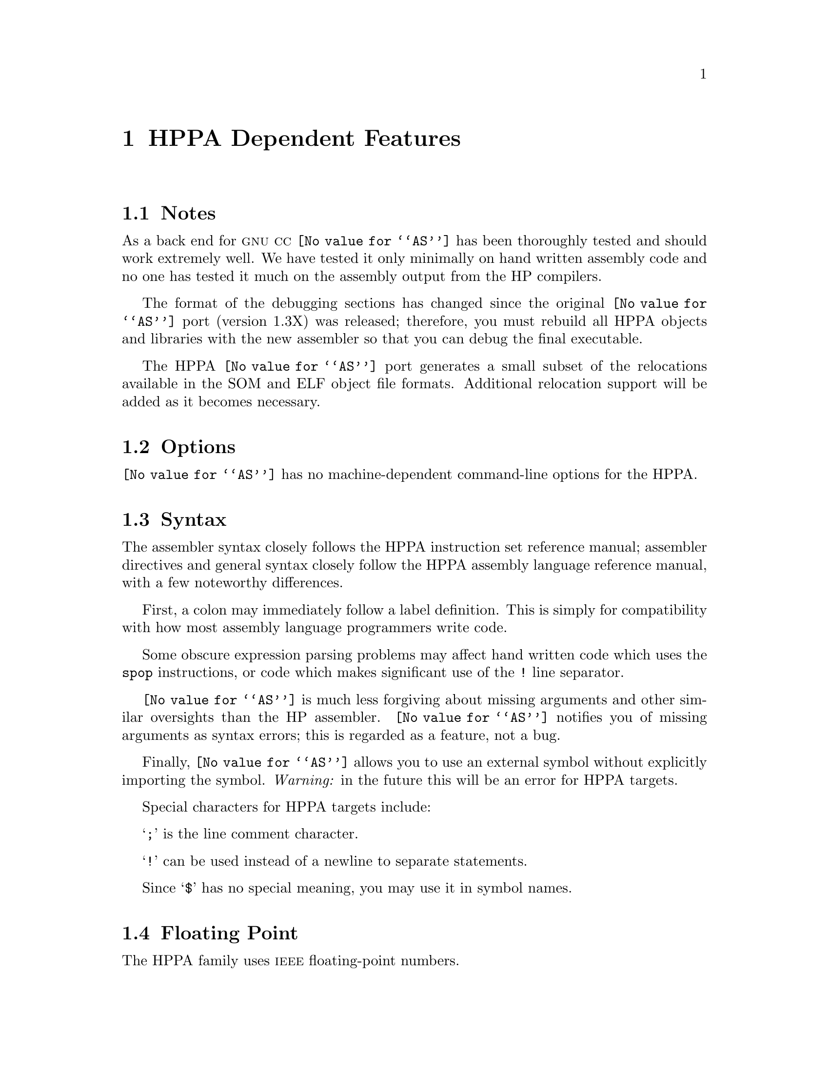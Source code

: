 @c Copyright (C) 1991-2023 Free Software Foundation, Inc.
@c This is part of the GAS manual.
@c For copying conditions, see the file as.texinfo.
@page
@node HPPA-Dependent
@chapter HPPA Dependent Features

@cindex  support
@menu
* HPPA Notes::                Notes
* HPPA Options::              Options
* HPPA Syntax::               Syntax
* HPPA Floating Point::       Floating Point
* HPPA Directives::           HPPA Machine Directives
* HPPA Opcodes::              Opcodes
@end menu

@node HPPA Notes
@section Notes
As a back end for @sc{gnu} @sc{cc} @code{@value{AS}} has been thoroughly tested and should
work extremely well.  We have tested it only minimally on hand written assembly
code and no one has tested it much on the assembly output from the HP
compilers.

The format of the debugging sections has changed since the original
@code{@value{AS}} port (version 1.3X) was released; therefore,
you must rebuild all HPPA objects and libraries with the new
assembler so that you can debug the final executable.

The HPPA @code{@value{AS}} port generates a small subset of the relocations
available in the SOM and ELF object file formats.  Additional relocation
support will be added as it becomes necessary.

@node HPPA Options
@section Options
@code{@value{AS}} has no machine-dependent command-line options for the HPPA.

@cindex HPPA Syntax
@node HPPA Syntax
@section Syntax
The assembler syntax closely follows the HPPA instruction set
reference manual; assembler directives and general syntax closely follow the
HPPA assembly language reference manual, with a few noteworthy differences.

First, a colon may immediately follow a label definition.  This is
simply for compatibility with how most assembly language programmers
write code.

Some obscure expression parsing problems may affect hand written code which
uses the @code{spop} instructions, or code which makes significant
use of the @code{!} line separator.

@code{@value{AS}} is much less forgiving about missing arguments and other
similar oversights than the HP assembler.  @code{@value{AS}} notifies you
of missing arguments as syntax errors; this is regarded as a feature, not a
bug.

Finally, @code{@value{AS}} allows you to use an external symbol without
explicitly importing the symbol.  @emph{Warning:} in the future this will be
an error for HPPA targets.

Special characters for HPPA targets include:

@samp{;} is the line comment character.

@samp{!} can be used instead of a newline to separate statements.

Since @samp{$} has no special meaning, you may use it in symbol names.

@node HPPA Floating Point
@section Floating Point
@cindex floating point, HPPA (@sc{ieee})
@cindex HPPA floating point (@sc{ieee})
The HPPA family uses @sc{ieee} floating-point numbers.

@node HPPA Directives
@section HPPA Assembler Directives

@code{@value{AS}} for the HPPA supports many additional directives for
compatibility with the native assembler.  This section describes them only
briefly.  For detailed information on HPPA-specific assembler directives, see
@cite{HP9000 Series 800 Assembly Language Reference Manual} (HP 92432-90001).

@cindex HPPA directives not supported
@code{@value{AS}} does @emph{not} support the following assembler directives
described in the HP manual:

@example
.endm           .liston
.enter          .locct
.leave          .macro
.listoff
@end example

@cindex @code{.param} on HPPA
Beyond those implemented for compatibility, @code{@value{AS}} supports one
additional assembler directive for the HPPA: @code{.param}.  It conveys
register argument locations for static functions.  Its syntax closely follows
the @code{.export} directive.

@cindex HPPA-only directives
These are the additional directives in @code{@value{AS}} for the HPPA:

@table @code
@item .block @var{n}
@itemx .blockz @var{n}
Reserve @var{n} bytes of storage, and initialize them to zero.

@item .call
Mark the beginning of a procedure call.  Only the special case with @emph{no
arguments} is allowed.

@item .callinfo [ @var{param}=@var{value}, @dots{} ]  [ @var{flag}, @dots{} ]
Specify a number of parameters and flags that define the environment for a
procedure.

@var{param} may be any of @samp{frame} (frame size), @samp{entry_gr} (end of
general register range), @samp{entry_fr} (end of float register range),
@samp{entry_sr} (end of space register range).

The values for @var{flag} are @samp{calls} or @samp{caller} (proc has
subroutines), @samp{no_calls} (proc does not call subroutines), @samp{save_rp}
(preserve return pointer), @samp{save_sp} (proc preserves stack pointer),
@samp{no_unwind} (do not unwind this proc), @samp{hpux_int} (proc is interrupt
routine).

@item .code
Assemble into the standard section called @samp{$TEXT$}, subsection
@samp{$CODE$}.

@ifset SOM
@item .copyright "@var{string}"
In the SOM object format, insert @var{string} into the object code, marked as a
copyright string.
@end ifset

@ifset ELF
@item .copyright "@var{string}"
In the ELF object format, insert @var{string} into the object code, marked as a
version string.
@end ifset

@item .enter
Not yet supported; the assembler rejects programs containing this directive.

@item .entry
Mark the beginning of a procedure.

@item .exit
Mark the end of a procedure.

@item .export @var{name} [ ,@var{typ} ]  [ ,@var{param}=@var{r} ]
Make a procedure @var{name} available to callers.  @var{typ}, if present, must
be one of @samp{absolute}, @samp{code} (ELF only, not SOM), @samp{data},
@samp{entry}, @samp{data}, @samp{entry}, @samp{millicode}, @samp{plabel},
@samp{pri_prog}, or @samp{sec_prog}.

@var{param}, if present, provides either relocation information for the
procedure arguments and result, or a privilege level.  @var{param} may be
@samp{argw@var{n}} (where @var{n} ranges from @code{0} to @code{3}, and
indicates one of four one-word arguments); @samp{rtnval} (the procedure's
result); or @samp{priv_lev} (privilege level).  For arguments or the result,
@var{r} specifies how to relocate, and must be one of @samp{no} (not
relocatable), @samp{gr} (argument is in general register), @samp{fr} (in
floating point register), or @samp{fu} (upper half of float register).
For @samp{priv_lev}, @var{r} is an integer.

@item .half @var{n}
Define a two-byte integer constant @var{n}; synonym for the portable
@code{@value{AS}} directive @code{.short}.

@item .import @var{name} [ ,@var{typ} ]
Converse of @code{.export}; make a procedure available to call.  The arguments
use the same conventions as the first two arguments for @code{.export}.

@item .label @var{name}
Define @var{name} as a label for the current assembly location.

@item .leave
Not yet supported; the assembler rejects programs containing this directive.

@item .origin @var{lc}
Advance location counter to @var{lc}. Synonym for the @code{@value{AS}}
portable directive @code{.org}.

@item .param @var{name} [ ,@var{typ} ]  [ ,@var{param}=@var{r} ]
@c Not in HP manual; @sc{gnu} HPPA extension
Similar to @code{.export}, but used for static procedures.

@item .proc
Use preceding the first statement of a procedure.

@item .procend
Use following the last statement of a procedure.

@item @var{label} .reg @var{expr}
@c ?? Not in HP manual (Jan 1988 vn)
Synonym for @code{.equ}; define @var{label} with the absolute expression
@var{expr} as its value.

@item .space @var{secname} [ ,@var{params} ]
Switch to section @var{secname}, creating a new section by that name if
necessary.  You may only use @var{params} when creating a new section, not
when switching to an existing one.  @var{secname} may identify a section by
number rather than by name.

If specified, the list @var{params} declares attributes of the section,
identified by keywords.  The keywords recognized are @samp{spnum=@var{exp}}
(identify this section by the number @var{exp}, an absolute expression),
@samp{sort=@var{exp}} (order sections according to this sort key when linking;
@var{exp} is an absolute expression), @samp{unloadable} (section contains no
loadable data), @samp{notdefined} (this section defined elsewhere), and
@samp{private} (data in this section not available to other programs).

@item .spnum @var{secnam}
@c ?? Not in HP manual (Jan 1988)
Allocate four bytes of storage, and initialize them with the section number of
the section named @var{secnam}.  (You can define the section number with the
HPPA @code{.space} directive.)

@cindex @code{string} directive on HPPA
@item .string "@var{str}"
Copy the characters in the string @var{str} to the object file.
@xref{Strings,,Strings}, for information on escape sequences you can use in
@code{@value{AS}} strings.

@emph{Warning!} The HPPA version of @code{.string} differs from the
usual @code{@value{AS}} definition: it does @emph{not} write a zero byte
after copying @var{str}.

@item .stringz "@var{str}"
Like @code{.string}, but appends a zero byte after copying @var{str} to object
file.

@item .subspa @var{name} [ ,@var{params} ]
@itemx .nsubspa @var{name} [ ,@var{params} ]
Similar to @code{.space}, but selects a subsection @var{name} within the
current section.  You may only specify @var{params} when you create a
subsection (in the first instance of @code{.subspa} for this @var{name}).

If specified, the list @var{params} declares attributes of the subsection,
identified by keywords.  The keywords recognized are @samp{quad=@var{expr}}
(``quadrant'' for this subsection), @samp{align=@var{expr}} (alignment for
beginning of this subsection; a power of two), @samp{access=@var{expr}} (value
for ``access rights'' field), @samp{sort=@var{expr}} (sorting order for this
subspace in link), @samp{code_only} (subsection contains only code),
@samp{unloadable} (subsection cannot be loaded into memory), @samp{comdat}
(subsection is comdat), @samp{common} (subsection is common block),
@samp{dup_comm} (subsection may have duplicate names), or @samp{zero}
(subsection is all zeros, do not write in object file).

@code{.nsubspa} always creates a new subspace with the given name, even
if one with the same name already exists.

@samp{comdat}, @samp{common} and @samp{dup_comm} can be used to implement
various flavors of one-only support when using the SOM linker.  The SOM
linker only supports specific combinations of these flags.  The details
are not documented.  A brief description is provided here.

@samp{comdat} provides a form of linkonce support.  It is useful for
both code and data subspaces.  A @samp{comdat} subspace has a key symbol
marked by the @samp{is_comdat} flag or @samp{ST_COMDAT}.  Only the first
subspace for any given key is selected.  The key symbol becomes universal
in shared links.  This is similar to the behavior of @samp{secondary_def}
symbols.

@samp{common} provides Fortran named common support.  It is only useful
for data subspaces.  Symbols with the flag @samp{is_common} retain this
flag in shared links.  Referencing a @samp{is_common} symbol in a shared
library from outside the library doesn't work.  Thus, @samp{is_common}
symbols must be output whenever they are needed.

@samp{common} and @samp{dup_comm} together provide Cobol common support.
The subspaces in this case must all be the same length.  Otherwise, this
support is similar to the Fortran common support.

@samp{dup_comm} by itself provides a type of one-only support for code.
Only the first @samp{dup_comm} subspace is selected.  There is a rather
complex algorithm to compare subspaces.  Code symbols marked with the
@samp{dup_common} flag are hidden.  This support was intended for "C++
duplicate inlines".

A simplified technique is used to mark the flags of symbols based on
the flags of their subspace.  A symbol with the scope SS_UNIVERSAL and
type ST_ENTRY, ST_CODE or ST_DATA is marked with the corresponding
settings of @samp{comdat}, @samp{common} and @samp{dup_comm} from the
subspace, respectively.  This avoids having to introduce additional
directives to mark these symbols.  The HP assembler sets @samp{is_common}
from @samp{common}.  However, it doesn't set the @samp{dup_common} from
@samp{dup_comm}.  It doesn't have @samp{comdat} support.

@item .version "@var{str}"
Write @var{str} as version identifier in object code.
@end table

@node HPPA Opcodes
@section Opcodes
For detailed information on the HPPA machine instruction set, see
@cite{PA-RISC Architecture and Instruction Set Reference Manual}
(HP 09740-90039).

